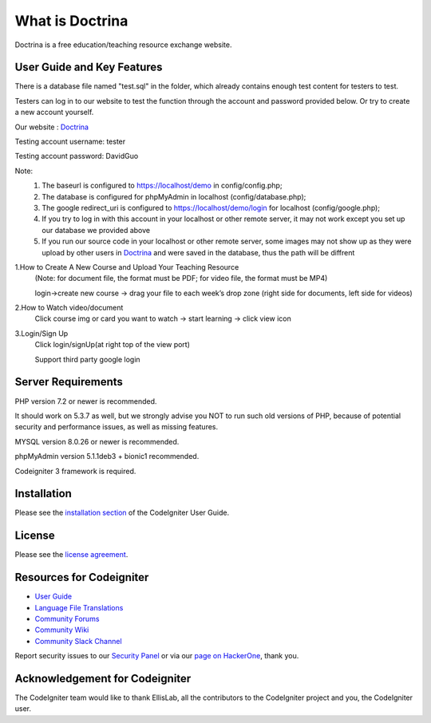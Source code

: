###################
What is Doctrina
###################

Doctrina is a free education/teaching resource exchange website.

***************
User Guide and Key Features
***************
There is a database file named "test.sql" in the folder, which already contains enough test content for testers to test.

Testers can log in to our website to test the function through the account and password provided below. Or try to create a new account yourself.

Our website : `Doctrina <https://2bnumberone.uqcloud.net/demo>`_

Testing account username: tester

Testing account password: DavidGuo

Note:
  1. The baseurl is configured to https://localhost/demo in config/config.php;
  2. The database is configured for phpMyAdmin in localhost (config/database.php);
  3. The google redirect_uri is configured to https://localhost/demo/login for localhost (config/google.php);
  4. If you try to log in with this account in your localhost or other remote server, it may not work except you set up our database we provided above
  5. If you run our source code in your localhost or other remote server, some images may not show up as they were upload by other users in `Doctrina <https://2bnumberone.uqcloud.net/demo>`_ and were saved in the database, thus the path will be diffrent


1.How to Create A New Course and Upload Your Teaching Resource
  (Note: for document file, the format must be PDF; for video file, the format must be MP4)

  login->create new course -> drag your file to each week’s drop zone (right side for documents, left side for videos)



2.How to Watch video/document
  Click course img or card you want to watch -> start learning -> click view icon

3.Login/Sign Up
  Click login/signUp(at right top of the view port)

  Support third party google login


*******************
Server Requirements
*******************

PHP version 7.2 or newer is recommended.

It should work on 5.3.7 as well, but we strongly advise you NOT to run
such old versions of PHP, because of potential security and performance
issues, as well as missing features.

MYSQL version 8.0.26 or newer is recommended.

phpMyAdmin version 5.1.1deb3 + bionic1 recommended.

Codeigniter 3 framework is required.

************
Installation
************

Please see the `installation section <https://codeigniter.com/user_guide/installation/index.html>`_
of the CodeIgniter User Guide.

*******
License
*******

Please see the `license
agreement <https://github.com/bcit-ci/CodeIgniter/blob/develop/user_guide_src/source/license.rst>`_.

*********
Resources for Codeigniter
*********

-  `User Guide <https://codeigniter.com/docs>`_
-  `Language File Translations <https://github.com/bcit-ci/codeigniter3-translations>`_
-  `Community Forums <http://forum.codeigniter.com/>`_
-  `Community Wiki <https://github.com/bcit-ci/CodeIgniter/wiki>`_
-  `Community Slack Channel <https://codeigniterchat.slack.com>`_

Report security issues to our `Security Panel <mailto:security@codeigniter.com>`_
or via our `page on HackerOne <https://hackerone.com/codeigniter>`_, thank you.

***************
Acknowledgement for Codeigniter
***************

The CodeIgniter team would like to thank EllisLab, all the
contributors to the CodeIgniter project and you, the CodeIgniter user.




